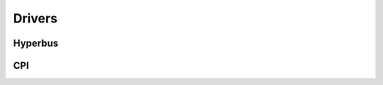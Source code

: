 Drivers
-------

Hyperbus
........

.. doxygengroup:: Hyperbus
    :members:
    :private-members:
    :protected-members:

CPI
...

.. doxygengroup:: CPI
    :members:
    :private-members:
    :protected-members:
